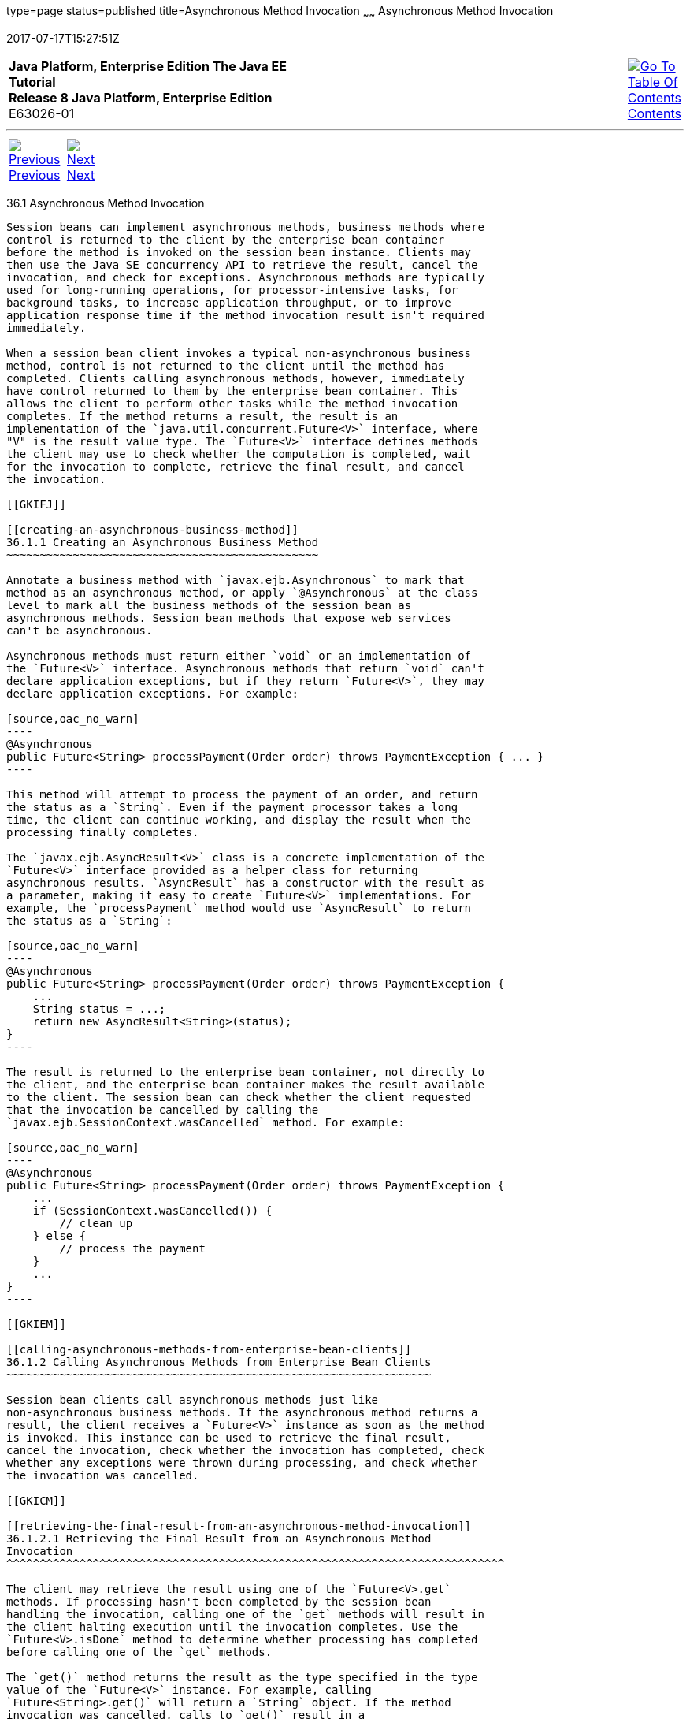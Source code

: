 type=page
status=published
title=Asynchronous Method Invocation
~~~~~~
Asynchronous Method Invocation
==============================
2017-07-17T15:27:51Z

[[top]]

[width="100%",cols="50%,45%,^5%",]
|=======================================================================
|*Java Platform, Enterprise Edition The Java EE Tutorial* +
*Release 8 Java Platform, Enterprise Edition* +
E63026-01
|
|link:toc.html[image:img/toc.gif[Go To Table Of
Contents] +
Contents]
|=======================================================================

'''''

[cols="^5%,^5%,90%",]
|=======================================================================
|link:ejb-async.html[image:img/leftnav.gif[Previous] +
Previous] 
|link:ejb-async002.html[image:img/rightnav.gif[Next] +
Next] | 
|=======================================================================


[[GKKQG]]

[[asynchronous-method-invocation]]
36.1 Asynchronous Method Invocation
-----------------------------------

Session beans can implement asynchronous methods, business methods where
control is returned to the client by the enterprise bean container
before the method is invoked on the session bean instance. Clients may
then use the Java SE concurrency API to retrieve the result, cancel the
invocation, and check for exceptions. Asynchronous methods are typically
used for long-running operations, for processor-intensive tasks, for
background tasks, to increase application throughput, or to improve
application response time if the method invocation result isn't required
immediately.

When a session bean client invokes a typical non-asynchronous business
method, control is not returned to the client until the method has
completed. Clients calling asynchronous methods, however, immediately
have control returned to them by the enterprise bean container. This
allows the client to perform other tasks while the method invocation
completes. If the method returns a result, the result is an
implementation of the `java.util.concurrent.Future<V>` interface, where
"V" is the result value type. The `Future<V>` interface defines methods
the client may use to check whether the computation is completed, wait
for the invocation to complete, retrieve the final result, and cancel
the invocation.

[[GKIFJ]]

[[creating-an-asynchronous-business-method]]
36.1.1 Creating an Asynchronous Business Method
~~~~~~~~~~~~~~~~~~~~~~~~~~~~~~~~~~~~~~~~~~~~~~~

Annotate a business method with `javax.ejb.Asynchronous` to mark that
method as an asynchronous method, or apply `@Asynchronous` at the class
level to mark all the business methods of the session bean as
asynchronous methods. Session bean methods that expose web services
can't be asynchronous.

Asynchronous methods must return either `void` or an implementation of
the `Future<V>` interface. Asynchronous methods that return `void` can't
declare application exceptions, but if they return `Future<V>`, they may
declare application exceptions. For example:

[source,oac_no_warn]
----
@Asynchronous
public Future<String> processPayment(Order order) throws PaymentException { ... }
----

This method will attempt to process the payment of an order, and return
the status as a `String`. Even if the payment processor takes a long
time, the client can continue working, and display the result when the
processing finally completes.

The `javax.ejb.AsyncResult<V>` class is a concrete implementation of the
`Future<V>` interface provided as a helper class for returning
asynchronous results. `AsyncResult` has a constructor with the result as
a parameter, making it easy to create `Future<V>` implementations. For
example, the `processPayment` method would use `AsyncResult` to return
the status as a `String`:

[source,oac_no_warn]
----
@Asynchronous
public Future<String> processPayment(Order order) throws PaymentException {
    ...
    String status = ...;
    return new AsyncResult<String>(status);
}
----

The result is returned to the enterprise bean container, not directly to
the client, and the enterprise bean container makes the result available
to the client. The session bean can check whether the client requested
that the invocation be cancelled by calling the
`javax.ejb.SessionContext.wasCancelled` method. For example:

[source,oac_no_warn]
----
@Asynchronous
public Future<String> processPayment(Order order) throws PaymentException {
    ...
    if (SessionContext.wasCancelled()) {
        // clean up
    } else {
        // process the payment
    }
    ...
}
----

[[GKIEM]]

[[calling-asynchronous-methods-from-enterprise-bean-clients]]
36.1.2 Calling Asynchronous Methods from Enterprise Bean Clients
~~~~~~~~~~~~~~~~~~~~~~~~~~~~~~~~~~~~~~~~~~~~~~~~~~~~~~~~~~~~~~~~

Session bean clients call asynchronous methods just like
non-asynchronous business methods. If the asynchronous method returns a
result, the client receives a `Future<V>` instance as soon as the method
is invoked. This instance can be used to retrieve the final result,
cancel the invocation, check whether the invocation has completed, check
whether any exceptions were thrown during processing, and check whether
the invocation was cancelled.

[[GKICM]]

[[retrieving-the-final-result-from-an-asynchronous-method-invocation]]
36.1.2.1 Retrieving the Final Result from an Asynchronous Method
Invocation
^^^^^^^^^^^^^^^^^^^^^^^^^^^^^^^^^^^^^^^^^^^^^^^^^^^^^^^^^^^^^^^^^^^^^^^^^^^

The client may retrieve the result using one of the `Future<V>.get`
methods. If processing hasn't been completed by the session bean
handling the invocation, calling one of the `get` methods will result in
the client halting execution until the invocation completes. Use the
`Future<V>.isDone` method to determine whether processing has completed
before calling one of the `get` methods.

The `get()` method returns the result as the type specified in the type
value of the `Future<V>` instance. For example, calling
`Future<String>.get()` will return a `String` object. If the method
invocation was cancelled, calls to `get()` result in a
`java.util.concurrent.CancellationException` being thrown. If the
invocation resulted in an exception during processing by the session
bean, calls to `get()` result in a
`java.util.concurrent.ExecutionException` being thrown. The cause of the
`ExecutionException` may be retrieved by calling the
`ExecutionException.getCause` method.

The `get(long timeout, java.util.concurrent.TimeUnit unit)` method is
similar to the `get()` method, but allows the client to set a timeout
value. If the timeout value is exceeded, a
`java.util.concurrent.TimeoutException` is thrown. See the Javadoc for
the `TimeUnit` class for the available units of time to specify the
timeout value.

[[GKIDB]]

[[cancelling-an-asynchronous-method-invocation]]
36.1.2.2 Cancelling an Asynchronous Method Invocation
^^^^^^^^^^^^^^^^^^^^^^^^^^^^^^^^^^^^^^^^^^^^^^^^^^^^^

Call the `cancel(boolean mayInterruptIfRunning)` method on the
`Future<V>` instance to attempt to cancel the method invocation. The
`cancel` method returns `true` if the cancellation was successful and
`false` if the method invocation cannot be cancelled.

When the invocation cannot be cancelled, the `mayInterruptIfRunning`
parameter is used to alert the session bean instance on which the method
invocation is running that the client attempted to cancel the
invocation. If `mayInterruptIfRunning` is set to `true`, calls to
`SessionContext.wasCancelled` by the session bean instance will return
`true`. If `mayInterruptIfRunning` is to set `false`, calls to
`SessionContext.wasCancelled` by the session bean instance will return
`false`.

The `Future<V>.isCancelled` method is used to check whether the method
invocation was cancelled before the asynchronous method invocation
completed by calling `Future<V>.cancel`. The `isCancelled` method
returns `true` if the invocation was cancelled.

[[GKIEV]]

[[checking-the-status-of-an-asynchronous-method-invocation]]
36.1.2.3 Checking the Status of an Asynchronous Method Invocation
^^^^^^^^^^^^^^^^^^^^^^^^^^^^^^^^^^^^^^^^^^^^^^^^^^^^^^^^^^^^^^^^^

The `Future<V>.isDone` method returns `true` if the session bean
instance completed processing the method invocation. The `isDone` method
returns `true` if the asynchronous method invocation completed normally,
was cancelled, or resulted in an exception. That is, `isDone` indicates
only whether the session bean has completed processing the invocation.

'''''

[width="100%",cols="^5%,^5%,^10%,^65%,^10%,^5%",]
|====================================================================
|link:ejb-async.html[image:img/leftnav.gif[Previous] +
Previous] 
|link:ejb-async002.html[image:img/rightnav.gif[Next] +
Next]
|
|image:img/oracle.gif[Oracle Logo]
link:cpyr.html[ +
Copyright © 2014, 2017, Oracle and/or its affiliates. All rights reserved.]
|
|link:toc.html[image:img/toc.gif[Go To Table Of
Contents] +
Contents]
|====================================================================
